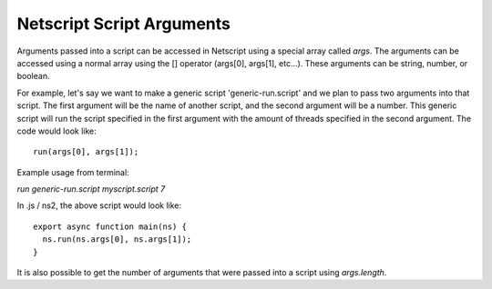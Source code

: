 .. _netscript_script_arguments:

Netscript Script Arguments
==========================

Arguments passed into a script can be accessed in Netscript using a
special array called *args*. The arguments can be accessed using a
normal array using the [] operator (args[0], args[1], etc...).
These arguments can be string, number, or boolean.

For example, let's say we want to make a generic script
'generic-run.script' and we plan to pass two arguments into that script.
The first argument will be the name of another script, and the second
argument will be a number. This generic script will run the
script specified in the first argument with the amount of threads
specified in the second argument. The code would look like::

    run(args[0], args[1]);

Example usage from terminal:

`run generic-run.script myscript.script 7`

In .js / ns2, the above script would look like::

    export async function main(ns) {
      ns.run(ns.args[0], ns.args[1]);
    }

It is also possible to get the number of arguments that were passed
into a script using `args.length`.
